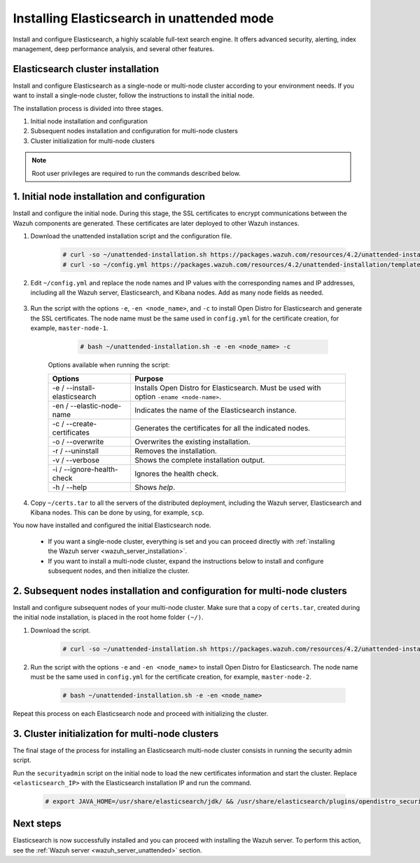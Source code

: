 .. Copyright (C) 2021 Wazuh, Inc.

.. _wazuh_indexer_unattended:

Installing Elasticsearch in unattended mode
===============================================

Install and configure Elasticsearch, a highly scalable full-text search engine. It offers advanced security, alerting, index management, deep performance analysis, and several other features.


Elasticsearch cluster installation
----------------------------------

Install and configure Elasticsearch as a single-node or multi-node cluster according to your environment needs. If you want to install a single-node cluster, follow the instructions to install the initial node.

The installation process is divided into three stages. 

#. Initial node installation and configuration

#. Subsequent nodes installation and configuration for multi-node clusters   

#. Cluster initialization for multi-node clusters

.. note:: Root user privileges are required to run the commands described below.


1. Initial node installation and configuration
-----------------------------------------------
.. raw:: html

    <div class="accordion-section open">

Install and configure the initial node. During this stage, the SSL certificates to encrypt communications between the Wazuh components are generated. These certificates are later deployed to other Wazuh instances. 

#. Download the unattended installation script and the configuration file. 

      .. code-block:: console

          # curl -so ~/unattended-installation.sh https://packages.wazuh.com/resources/4.2/unattended-installation/unattended-installation.sh      
          # curl -so ~/config.yml https://packages.wazuh.com/resources/4.2/unattended-installation/templates/config.yml

    
#. Edit ``~/config.yml`` and replace the node names and IP values with the corresponding names and IP addresses, including all the Wazuh server, Elasticsearch, and Kibana nodes. Add as many node fields as needed.

      .. code-block:: yaml
        :emphasize-lines: 4, 8, 15, 17, 27, 29

        ## Elasticsearch configuration
        Elasticsearch nodes:
          cluster.initial_master_nodes:
                  - <master_node_1>
                  # - <master_node_2>
                  # - <master_node_3>
          discovery.seed_hosts:
                  - <elasticsearch_ip_node1>
                  # - <elasticsearch_ip_node2>
                  # - <elasticsearch_ip_node3>

        # Wazuh servers configuration
        Wazuh servers IPs:
          name:
            - <node_name>
          ip:
            - <wazuh_master_server_IP>
          master: true
          # name:
          #   - <node_name>
          # ip:
          #   - <wazuh_worker_server_IP>

        # Kibana configuration
        Kibana IP:
          name:
            - <node-name>
          ip:
            - <kibana_ip>



#. Run the script with the options ``-e``, ``-en <node_name>``, and ``-c`` to install Open Distro for Elasticsearch and generate the SSL certificates. The node name must be the same used in ``config.yml`` for the certificate creation, for example, ``master-node-1``.

      .. code-block:: console

        # bash ~/unattended-installation.sh -e -en <node_name> -c


    Options available when running the script:

    +-------------------------------+----------------------------------------------------------------------------------------------------------------+
    | Options                       | Purpose                                                                                                        |
    +===============================+================================================================================================================+
    | -e / --install-elasticsearch  | Installs Open Distro for Elasticsearch. Must be used with option ``-ename <node-name>``.                       |
    +-------------------------------+----------------------------------------------------------------------------------------------------------------+
    | -en / --elastic-node-name     | Indicates the name of the Elasticsearch instance.                                                              |
    +-------------------------------+----------------------------------------------------------------------------------------------------------------+
    | -c / --create-certificates    | Generates the certificates for all the indicated nodes.                                                        |
    +-------------------------------+----------------------------------------------------------------------------------------------------------------+
    | -o / --overwrite              | Overwrites the existing installation.                                                                          |
    +-------------------------------+----------------------------------------------------------------------------------------------------------------+
    | -r / --uninstall              | Removes the installation.                                                                                      |
    +-------------------------------+----------------------------------------------------------------------------------------------------------------+
    | -v / --verbose                | Shows the complete installation output.                                                                        |
    +-------------------------------+----------------------------------------------------------------------------------------------------------------+
    | -i / --ignore-health-check    | Ignores the health check.                                                                                      |
    +-------------------------------+----------------------------------------------------------------------------------------------------------------+
    | -h / --help                   | Shows *help*.                                                                                                  |
    +-------------------------------+----------------------------------------------------------------------------------------------------------------+        

#.  Copy ``~/certs.tar`` to all the servers of the distributed deployment, including the Wazuh server, Elasticsearch and Kibana nodes. This can be done by using, for example, ``scp``.

You now have installed and configured the initial Elasticsearch node. 

    - If you want a single-node cluster, everything is set and you can proceed directly with :ref:`installing the Wazuh server <wazuh_server_installation>`.
 
    - If you want to install a multi-node cluster, expand the instructions below to install and configure subsequent nodes, and then initialize the cluster. 

2. Subsequent nodes installation and configuration for multi-node clusters 
--------------------------------------------------------------------------
.. raw:: html

    <div class="accordion-section">

Install and configure subsequent nodes of your multi-node cluster. Make sure that a copy of ``certs.tar``, created during the initial node installation, is placed in the root home folder ``(~/)``.


#. Download the script.

      .. code-block:: console

        # curl -so ~/unattended-installation.sh https://packages.wazuh.com/resources/4.2/unattended-installation/unattended-installation.sh   


#. Run the script with the options ``-e`` and ``-en <node_name>`` to install Open Distro for Elasticsearch. The node name must be the same used in ``config.yml`` for the certificate creation, for example, ``master-node-2``.

      .. code-block:: console

        # bash ~/unattended-installation.sh -e -en <node_name> 


Repeat this process on each Elasticsearch node and proceed with initializing the cluster.             


3. Cluster initialization for multi-node clusters
-------------------------------------------------
.. raw:: html

    <div class="accordion-section">

The final stage of the process for installing an Elasticsearch multi-node cluster consists in running the security admin script. 

Run the ``securityadmin`` script on the initial node to load the new certificates information and start the cluster. Replace ``<elasticsearch_IP>`` with the Elasticsearch installation IP and run the command.

  .. code-block:: console

    # export JAVA_HOME=/usr/share/elasticsearch/jdk/ && /usr/share/elasticsearch/plugins/opendistro_security/tools/securityadmin.sh -cd /usr/share/elasticsearch/plugins/opendistro_security/securityconfig/ -icl -nhnv -cacert /etc/elasticsearch/certs/root-ca.pem -cert /etc/elasticsearch/certs/admin.pem -key /etc/elasticsearch/certs/admin-key.pem -h <elasticsearch_IP>


Next steps
----------

Elasticsearch is now successfully installed and you can proceed with installing the Wazuh server. To perform this action, see the :ref:`Wazuh server <wazuh_server_unattended>` section.

